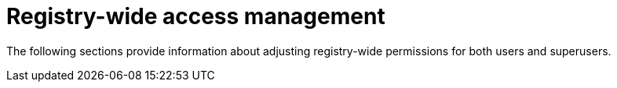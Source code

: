 // module included in the following assemblies:

// * use_quay/master.adoc
// * quay_io/master.adoc

:_content-type: CONCEPT
[id="registry-wide-access-management"]
= Registry-wide access management

The following sections provide information about adjusting registry-wide permissions for both users and superusers.